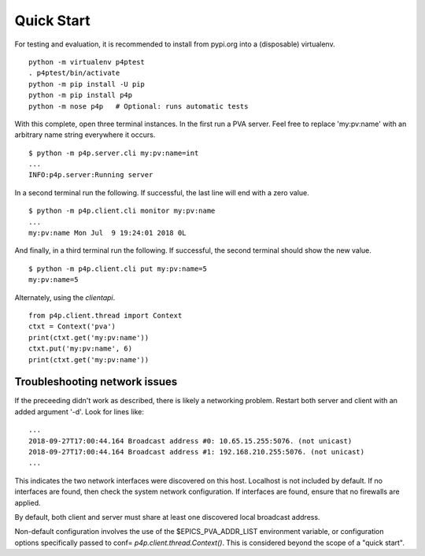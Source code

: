 .. _starting:

Quick Start
===========

For testing and evaluation, it is recommended to install from pypi.org into a (disposable) virtualenv. ::

    python -m virtualenv p4ptest
    . p4ptest/bin/activate
    python -m pip install -U pip
    python -m pip install p4p
    python -m nose p4p   # Optional: runs automatic tests

With this complete, open three terminal instances.
In the first run a PVA server.  Feel free to replace 'my:pv:name'
with an arbitrary name string everywhere it occurs. ::

    $ python -m p4p.server.cli my:pv:name=int
    ...
    INFO:p4p.server:Running server

In a second terminal run the following. If successful, the last line will end with a zero value. ::

    $ python -m p4p.client.cli monitor my:pv:name
    ...
    my:pv:name Mon Jul  9 19:24:01 2018 0L

And finally, in a third terminal run the following.  If successful, the second terminal should show the new value. ::

    $ python -m p4p.client.cli put my:pv:name=5
    my:pv:name=5

Alternately, using the `clientapi`. ::

    from p4p.client.thread import Context
    ctxt = Context('pva')
    print(ctxt.get('my:pv:name'))
    ctxt.put('my:pv:name', 6)
    print(ctxt.get('my:pv:name'))

Troubleshooting network issues
------------------------------

If the preceeding didn't work as described, there is likely a networking problem.
Restart both server and client with an added argument '-d'.
Look for lines like: ::

    ...
    2018-09-27T17:00:44.164 Broadcast address #0: 10.65.15.255:5076. (not unicast)
    2018-09-27T17:00:44.164 Broadcast address #1: 192.168.210.255:5076. (not unicast)
    ...

This indicates the two network interfaces were discovered on this host.
Localhost is not included by default.
If no interfaces are found, then check the system network configuration.
If interfaces are found, ensure that no firewalls are applied.

By default, both client and server must share at least one discovered
local broadcast address.

Non-default configuration involves the use of the $EPICS_PVA_ADDR_LIST
environment variable, or configuration options specifically passed
to conf= `p4p.client.thread.Context()`.  This is considered beyond the
scope of a "quick start".
